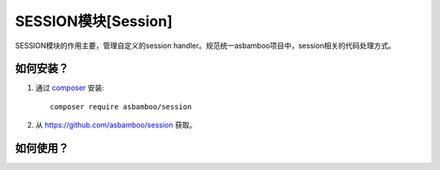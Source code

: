 SESSION模块[Session]
=============================

SESSION模块的作用主要，管理自定义的session handler。规范统一asbamboo项目中，session相关的代码处理方式。

如何安装？
-------------------------

#. 通过 `composer`_ 安装::

    composer require asbamboo/session
    
#. 从 https://github.com/asbamboo/session 获取。


如何使用？
-------------------------



.. _composer: https://getcomposer.org/